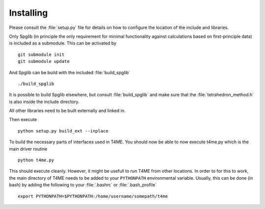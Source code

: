 Installing
==========

Please consult the :file:`setup.py` file for details on
how to configure the location of the include and libraries.

Only Spglib (in principle the only requirement for minimal
functionality against calculations based on first-principle
data) is included as a submodule. This can be activated by

::

   git submodule init
   git submodule update

And Spglib can be build with the included :file:`build_spglib`

::

   ./build_spglib

It is possible to build Spglib elsewhere, but consult
:file:`build_spglib` and make sure that the
:file:`tetrahedron_method.h` is also inside the include
directory.

All other libraries need to be built externally and linked in.

Then execute

::

       python setup.py build_ext --inplace
       
To build the necessary parts of interfaces used in T4ME. You should
now be able to now execute t4me.py which is
the main driver routine

::

    python t4me.py

This should execute cleanly. However, it might be usefull
to run T4ME from other locations. In order to for this to
work, the main directory of T4ME needs to be added to
your ``PYTHONPATH`` environmental variable. Usually, this can
be done (in bash) by adding the following to your
:file:`.bashrc` or :file:`.bash_profile`

::
   
   export PYTHONPATH=$PYTHONPATH:/home/username/somepath/t4me
